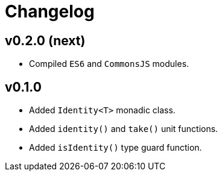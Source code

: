 = Changelog

== v0.2.0 (next)

* Compiled `ES6` and `CommonsJS` modules.

== v0.1.0

* Added `Identity<T>` monadic class.
* Added `identity()` and `take()` unit functions.
* Added `isIdentity()` type guard function.
